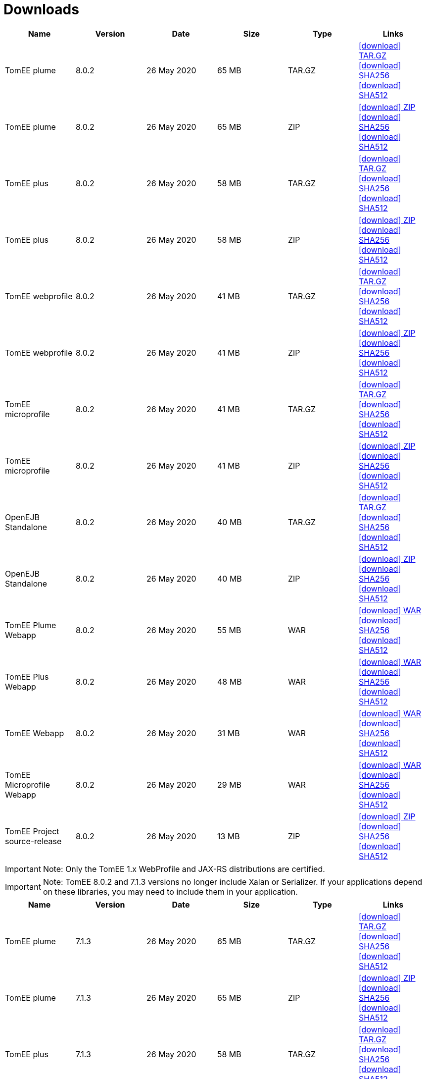 = Downloads
:jbake-date: 2015-04-05
:jbake-type: page
:jbake-status: published
:jbake-tomeepdf:
:icons: font

[.table.table-bordered,options="header"]
|===
|Name|Version|Date|Size|Type|Links
|TomEE plume|8.0.2|26 May 2020|65 MB |TAR.GZ| https://www.apache.org/dyn/closer.cgi/tomee/tomee-8.0.2/apache-tomee-8.0.2-plume.tar.gz[icon:download[] TAR.GZ] https://www.apache.org/dist/tomee/tomee-8.0.2/apache-tomee-8.0.2-plume.tar.gz.sha256[icon:download[] SHA256] https://www.apache.org/dist/tomee/tomee-8.0.2/apache-tomee-8.0.2-plume.tar.gz.sha512[icon:download[] SHA512]
|TomEE plume|8.0.2|26 May 2020|65 MB |ZIP| https://www.apache.org/dyn/closer.cgi/tomee/tomee-8.0.2/apache-tomee-8.0.2-plume.zip[icon:download[] ZIP] https://www.apache.org/dist/tomee/tomee-8.0.2/apache-tomee-8.0.2-plume.zip.sha256[icon:download[] SHA256] https://www.apache.org/dist/tomee/tomee-8.0.2/apache-tomee-8.0.2-plume.zip.sha512[icon:download[] SHA512]
|TomEE plus|8.0.2|26 May 2020|58 MB |TAR.GZ| https://www.apache.org/dyn/closer.cgi/tomee/tomee-8.0.2/apache-tomee-8.0.2-plus.tar.gz[icon:download[] TAR.GZ] https://www.apache.org/dist/tomee/tomee-8.0.2/apache-tomee-8.0.2-plus.tar.gz.sha256[icon:download[] SHA256] https://www.apache.org/dist/tomee/tomee-8.0.2/apache-tomee-8.0.2-plus.tar.gz.sha512[icon:download[] SHA512]
|TomEE plus|8.0.2|26 May 2020|58 MB |ZIP| https://www.apache.org/dyn/closer.cgi/tomee/tomee-8.0.2/apache-tomee-8.0.2-plus.zip[icon:download[] ZIP] https://www.apache.org/dist/tomee/tomee-8.0.2/apache-tomee-8.0.2-plus.zip.sha256[icon:download[] SHA256] https://www.apache.org/dist/tomee/tomee-8.0.2/apache-tomee-8.0.2-plus.zip.sha512[icon:download[] SHA512]
|TomEE webprofile|8.0.2|26 May 2020|41 MB |TAR.GZ| https://www.apache.org/dyn/closer.cgi/tomee/tomee-8.0.2/apache-tomee-8.0.2-webprofile.tar.gz[icon:download[] TAR.GZ] https://www.apache.org/dist/tomee/tomee-8.0.2/apache-tomee-8.0.2-webprofile.tar.gz.sha256[icon:download[] SHA256] https://www.apache.org/dist/tomee/tomee-8.0.2/apache-tomee-8.0.2-webprofile.tar.gz.sha512[icon:download[] SHA512]
|TomEE webprofile|8.0.2|26 May 2020|41 MB |ZIP| https://www.apache.org/dyn/closer.cgi/tomee/tomee-8.0.2/apache-tomee-8.0.2-webprofile.zip[icon:download[] ZIP] https://www.apache.org/dist/tomee/tomee-8.0.2/apache-tomee-8.0.2-webprofile.zip.sha256[icon:download[] SHA256] https://www.apache.org/dist/tomee/tomee-8.0.2/apache-tomee-8.0.2-webprofile.zip.sha512[icon:download[] SHA512]
|TomEE microprofile|8.0.2|26 May 2020|41 MB |TAR.GZ| https://www.apache.org/dyn/closer.cgi/tomee/tomee-8.0.2/apache-tomee-8.0.2-microprofile.tar.gz[icon:download[] TAR.GZ] https://www.apache.org/dist/tomee/tomee-8.0.2/apache-tomee-8.0.2-microprofile.tar.gz.sha256[icon:download[] SHA256] https://www.apache.org/dist/tomee/tomee-8.0.2/apache-tomee-8.0.2-microprofile.tar.gz.sha512[icon:download[] SHA512]
|TomEE microprofile|8.0.2|26 May 2020|41 MB |ZIP| https://www.apache.org/dyn/closer.cgi/tomee/tomee-8.0.2/apache-tomee-8.0.2-microprofile.zip[icon:download[] ZIP] https://www.apache.org/dist/tomee/tomee-8.0.2/apache-tomee-8.0.2-microprofile.zip.sha256[icon:download[] SHA256] https://www.apache.org/dist/tomee/tomee-8.0.2/apache-tomee-8.0.2-microprofile.zip.sha512[icon:download[] SHA512]
|OpenEJB Standalone|8.0.2|26 May 2020|40 MB |TAR.GZ| https://www.apache.org/dyn/closer.cgi/tomee/tomee-8.0.2/openejb-standalone-8.0.2.tar.gz[icon:download[] TAR.GZ] https://www.apache.org/dist/tomee/tomee-8.0.2/openejb-standalone-8.0.2.tar.gz.sha256[icon:download[] SHA256] https://www.apache.org/dist/tomee/tomee-8.0.2/openejb-standalone-8.0.2.tar.gz.sha512[icon:download[] SHA512]
|OpenEJB Standalone|8.0.2|26 May 2020|40 MB |ZIP| https://www.apache.org/dyn/closer.cgi/tomee/tomee-8.0.2/openejb-standalone-8.0.2.zip[icon:download[] ZIP] https://www.apache.org/dist/tomee/tomee-8.0.2/openejb-standalone-8.0.2.zip.sha256[icon:download[] SHA256] https://www.apache.org/dist/tomee/tomee-8.0.2/openejb-standalone-8.0.2.zip.sha512[icon:download[] SHA512]
|TomEE Plume Webapp|8.0.2|26 May 2020|55 MB |WAR| https://www.apache.org/dyn/closer.cgi/tomee/tomee-8.0.2/tomee-plume-webapp-8.0.2.war[icon:download[] WAR] https://www.apache.org/dist/tomee/tomee-8.0.2/tomee-plume-webapp-8.0.2.war.sha256[icon:download[] SHA256] https://www.apache.org/dist/tomee/tomee-8.0.2/tomee-plume-webapp-8.0.2.war.sha512[icon:download[] SHA512]
|TomEE Plus Webapp|8.0.2|26 May 2020|48 MB |WAR| https://www.apache.org/dyn/closer.cgi/tomee/tomee-8.0.2/tomee-plus-webapp-8.0.2.war[icon:download[] WAR] https://www.apache.org/dist/tomee/tomee-8.0.2/tomee-plus-webapp-8.0.2.war.sha256[icon:download[] SHA256] https://www.apache.org/dist/tomee/tomee-8.0.2/tomee-plus-webapp-8.0.2.war.sha512[icon:download[] SHA512]
|TomEE Webapp|8.0.2|26 May 2020|31 MB |WAR| https://www.apache.org/dyn/closer.cgi/tomee/tomee-8.0.2/tomee-webapp-8.0.2.war[icon:download[] WAR] https://www.apache.org/dist/tomee/tomee-8.0.2/tomee-webapp-8.0.2.war.sha256[icon:download[] SHA256] https://www.apache.org/dist/tomee/tomee-8.0.2/tomee-webapp-8.0.2.war.sha512[icon:download[] SHA512]
|TomEE Microprofile Webapp|8.0.2|26 May 2020|29 MB |WAR| https://www.apache.org/dyn/closer.cgi/tomee/tomee-8.0.2/tomee-microprofile-webapp-8.0.2.war[icon:download[] WAR] https://www.apache.org/dist/tomee/tomee-8.0.2/tomee-microprofile-webapp-8.0.2.war.sha256[icon:download[] SHA256] https://www.apache.org/dist/tomee/tomee-8.0.2/tomee-microprofile-webapp-8.0.2.war.sha512[icon:download[] SHA512]
|TomEE Project source-release|8.0.2|26 May 2020|13 MB |ZIP| https://www.apache.org/dyn/closer.cgi/tomee/tomee-8.0.2/tomee-project-8.0.2-source-release.zip[icon:download[] ZIP] https://www.apache.org/dist/tomee/tomee-8.0.2/tomee-project-8.0.2-source-release.zip.sha256[icon:download[] SHA256] https://www.apache.org/dist/tomee/tomee-8.0.2/tomee-project-8.0.2-source-release.zip.sha512[icon:download[] SHA512]
|===

IMPORTANT: Note: Only the TomEE 1.x WebProfile and JAX-RS distributions are certified.

IMPORTANT: Note: TomEE 8.0.2 and 7.1.3 versions no longer include Xalan or Serializer. If your applications depend on these libraries, you may need to include them in your application.

[.table.table-bordered,options="header"]
|===
|Name|Version|Date|Size|Type|Links
|TomEE plume|7.1.3|26 May 2020|65 MB |TAR.GZ| https://www.apache.org/dyn/closer.cgi/tomee/tomee-7.1.3/apache-tomee-7.1.3-plume.tar.gz[icon:download[] TAR.GZ] https://www.apache.org/dist/tomee/tomee-7.1.3/apache-tomee-7.1.3-plume.tar.gz.sha256[icon:download[] SHA256] https://www.apache.org/dist/tomee/tomee-7.1.3/apache-tomee-7.1.3-plume.tar.gz.sha512[icon:download[] SHA512]
|TomEE plume|7.1.3|26 May 2020|65 MB |ZIP| https://www.apache.org/dyn/closer.cgi/tomee/tomee-7.1.3/apache-tomee-7.1.3-plume.zip[icon:download[] ZIP] https://www.apache.org/dist/tomee/tomee-7.1.3/apache-tomee-7.1.3-plume.zip.sha256[icon:download[] SHA256] https://www.apache.org/dist/tomee/tomee-7.1.3/apache-tomee-7.1.3-plume.zip.sha512[icon:download[] SHA512]
|TomEE plus|7.1.3|26 May 2020|58 MB |TAR.GZ| https://www.apache.org/dyn/closer.cgi/tomee/tomee-7.1.3/apache-tomee-7.1.3-plus.tar.gz[icon:download[] TAR.GZ] https://www.apache.org/dist/tomee/tomee-7.1.3/apache-tomee-7.1.3-plus.tar.gz.sha256[icon:download[] SHA256] https://www.apache.org/dist/tomee/tomee-7.1.3/apache-tomee-7.1.3-plus.tar.gz.sha512[icon:download[] SHA512]
|TomEE plus|7.1.3|26 May 2020|58 MB |ZIP| https://www.apache.org/dyn/closer.cgi/tomee/tomee-7.1.3/apache-tomee-7.1.3-plus.zip[icon:download[] ZIP] https://www.apache.org/dist/tomee/tomee-7.1.3/apache-tomee-7.1.3-plus.zip.sha256[icon:download[] SHA256] https://www.apache.org/dist/tomee/tomee-7.1.3/apache-tomee-7.1.3-plus.zip.sha512[icon:download[] SHA512]
|TomEE webprofile|7.1.3|26 May 2020|41 MB |TAR.GZ| https://www.apache.org/dyn/closer.cgi/tomee/tomee-7.1.3/apache-tomee-7.1.3-webprofile.tar.gz[icon:download[] TAR.GZ] https://www.apache.org/dist/tomee/tomee-7.1.3/apache-tomee-7.1.3-webprofile.tar.gz.sha256[icon:download[] SHA256] https://www.apache.org/dist/tomee/tomee-7.1.3/apache-tomee-7.1.3-webprofile.tar.gz.sha512[icon:download[] SHA512]
|TomEE webprofile|7.1.3|26 May 2020|41 MB |ZIP| https://www.apache.org/dyn/closer.cgi/tomee/tomee-7.1.3/apache-tomee-7.1.3-webprofile.zip[icon:download[] ZIP] https://www.apache.org/dist/tomee/tomee-7.1.3/apache-tomee-7.1.3-webprofile.zip.sha256[icon:download[] SHA256] https://www.apache.org/dist/tomee/tomee-7.1.3/apache-tomee-7.1.3-webprofile.zip.sha512[icon:download[] SHA512]
|TomEE microprofile|7.1.3|26 May 2020|41 MB |TAR.GZ| https://www.apache.org/dyn/closer.cgi/tomee/tomee-7.1.3/apache-tomee-7.1.3-microprofile.tar.gz[icon:download[] TAR.GZ] https://www.apache.org/dist/tomee/tomee-7.1.3/apache-tomee-7.1.3-microprofile.tar.gz.sha256[icon:download[] SHA256] https://www.apache.org/dist/tomee/tomee-7.1.3/apache-tomee-7.1.3-microprofile.tar.gz.sha512[icon:download[] SHA512]
|TomEE microprofile|7.1.3|26 May 2020|41 MB |ZIP| https://www.apache.org/dyn/closer.cgi/tomee/tomee-7.1.3/apache-tomee-7.1.3-microprofile.zip[icon:download[] ZIP] https://www.apache.org/dist/tomee/tomee-7.1.3/apache-tomee-7.1.3-microprofile.zip.sha256[icon:download[] SHA256] https://www.apache.org/dist/tomee/tomee-7.1.3/apache-tomee-7.1.3-microprofile.zip.sha512[icon:download[] SHA512]
|OpenEJB Standalone|7.1.3|26 May 2020|40 MB |TAR.GZ| https://www.apache.org/dyn/closer.cgi/tomee/tomee-7.1.3/openejb-standalone-7.1.3.tar.gz[icon:download[] TAR.GZ] https://www.apache.org/dist/tomee/tomee-7.1.3/openejb-standalone-7.1.3.tar.gz.sha256[icon:download[] SHA256] https://www.apache.org/dist/tomee/tomee-7.1.3/openejb-standalone-7.1.3.tar.gz.sha512[icon:download[] SHA512]
|OpenEJB Standalone|7.1.3|26 May 2020|40 MB |ZIP| https://www.apache.org/dyn/closer.cgi/tomee/tomee-7.1.3/openejb-standalone-7.1.3.zip[icon:download[] ZIP] https://www.apache.org/dist/tomee/tomee-7.1.3/openejb-standalone-7.1.3.zip.sha256[icon:download[] SHA256] https://www.apache.org/dist/tomee/tomee-7.1.3/openejb-standalone-7.1.3.zip.sha512[icon:download[] SHA512]
|TomEE Plume Webapp|7.1.3|26 May 2020|55 MB |WAR| https://www.apache.org/dyn/closer.cgi/tomee/tomee-7.1.3/tomee-plume-webapp-7.1.3.war[icon:download[] WAR] https://www.apache.org/dist/tomee/tomee-7.1.3/tomee-plume-webapp-7.1.3.war.sha256[icon:download[] SHA256] https://www.apache.org/dist/tomee/tomee-7.1.3/tomee-plume-webapp-7.1.3.war.sha512[icon:download[] SHA512]
|TomEE Plus Webapp|7.1.3|26 May 2020|48 MB |WAR| https://www.apache.org/dyn/closer.cgi/tomee/tomee-7.1.3/tomee-plus-webapp-7.1.3.war[icon:download[] WAR] https://www.apache.org/dist/tomee/tomee-7.1.3/tomee-plus-webapp-7.1.3.war.sha256[icon:download[] SHA256] https://www.apache.org/dist/tomee/tomee-7.1.3/tomee-plus-webapp-7.1.3.war.sha512[icon:download[] SHA512]
|TomEE Webapp|7.1.3|26 May 2020|31 MB |WAR| https://www.apache.org/dyn/closer.cgi/tomee/tomee-7.1.3/tomee-webapp-7.1.3.war[icon:download[] WAR] https://www.apache.org/dist/tomee/tomee-7.1.3/tomee-webapp-7.1.3.war.sha256[icon:download[] SHA256] https://www.apache.org/dist/tomee/tomee-7.1.3/tomee-webapp-7.1.3.war.sha512[icon:download[] SHA512]
|TomEE Microprofile Webapp|7.1.3|26 May 2020|29 MB |WAR| https://www.apache.org/dyn/closer.cgi/tomee/tomee-7.1.3/tomee-microprofile-webapp-7.1.3.war[icon:download[] WAR] https://www.apache.org/dist/tomee/tomee-7.1.3/tomee-microprofile-webapp-7.1.3.war.sha256[icon:download[] SHA256] https://www.apache.org/dist/tomee/tomee-7.1.3/tomee-microprofile-webapp-7.1.3.war.sha512[icon:download[] SHA512]
|TomEE Project source-release|7.1.3|26 May 2020|13 MB |ZIP| https://www.apache.org/dyn/closer.cgi/tomee/tomee-7.1.3/tomee-project-7.1.3-source-release.zip[icon:download[] ZIP] https://www.apache.org/dist/tomee/tomee-7.1.3/tomee-project-7.1.3-source-release.zip.sha256[icon:download[] SHA256] https://www.apache.org/dist/tomee/tomee-7.1.3/tomee-project-7.1.3-source-release.zip.sha512[icon:download[] SHA512]
||||||
|TomEE plume|7.0.8|26 May 2020|60 MB |TAR.GZ| https://www.apache.org/dyn/closer.cgi/tomee/tomee-7.0.8/apache-tomee-7.0.8-plume.tar.gz[icon:download[] TAR.GZ] https://www.apache.org/dist/tomee/tomee-7.0.8/apache-tomee-7.0.8-plume.tar.gz.sha1[icon:download[] SHA1]
|TomEE plume|7.0.8|26 May 2020|61 MB |ZIP| https://www.apache.org/dyn/closer.cgi/tomee/tomee-7.0.8/apache-tomee-7.0.8-plume.zip[icon:download[] ZIP] https://www.apache.org/dist/tomee/tomee-7.0.8/apache-tomee-7.0.8-plume.zip.sha1[icon:download[] SHA1]
|TomEE plus|7.0.8|26 May 2020|54 MB |TAR.GZ| https://www.apache.org/dyn/closer.cgi/tomee/tomee-7.0.8/apache-tomee-7.0.8-plus.tar.gz[icon:download[] TAR.GZ] https://www.apache.org/dist/tomee/tomee-7.0.8/apache-tomee-7.0.8-plus.tar.gz.sha1[icon:download[] SHA1]
|TomEE plus|7.0.8|26 May 2020|54 MB |ZIP| https://www.apache.org/dyn/closer.cgi/tomee/tomee-7.0.8/apache-tomee-7.0.8-plus.zip[icon:download[] ZIP] https://www.apache.org/dist/tomee/tomee-7.0.8/apache-tomee-7.0.8-plus.zip.sha1[icon:download[] SHA1]
|TomEE webprofile|7.0.8|26 May 2020|38 MB |TAR.GZ| https://www.apache.org/dyn/closer.cgi/tomee/tomee-7.0.8/apache-tomee-7.0.8-webprofile.tar.gz[icon:download[] TAR.GZ] https://www.apache.org/dist/tomee/tomee-7.0.8/apache-tomee-7.0.8-webprofile.tar.gz.sha1[icon:download[] SHA1]
|TomEE webprofile|7.0.8|26 May 2020|38 MB |ZIP| https://www.apache.org/dyn/closer.cgi/tomee/tomee-7.0.8/apache-tomee-7.0.8-webprofile.zip[icon:download[] ZIP] https://www.apache.org/dist/tomee/tomee-7.0.8/apache-tomee-7.0.8-webprofile.zip.sha1[icon:download[] SHA1]
|OpenEJB Standalone|7.0.8|26 May 2020|37 MB |TAR.GZ| https://www.apache.org/dyn/closer.cgi/tomee/tomee-7.0.8/openejb-standalone-7.0.8.tar.gz[icon:download[] TAR.GZ] https://www.apache.org/dist/tomee/tomee-7.0.8/openejb-standalone-7.0.8.tar.gz.sha1[icon:download[] SHA1]
|OpenEJB Standalone|7.0.8|26 May 2020|37 MB |ZIP| https://www.apache.org/dyn/closer.cgi/tomee/tomee-7.0.8/openejb-standalone-7.0.8.zip[icon:download[] ZIP] https://www.apache.org/dist/tomee/tomee-7.0.8/openejb-standalone-7.0.8.zip.sha1[icon:download[] SHA1]
|TomEE Plume Webapp|7.0.8|26 May 2020|52 MB |WAR| https://www.apache.org/dyn/closer.cgi/tomee/tomee-7.0.8/tomee-plume-webapp-7.0.8.war[icon:download[] WAR] https://www.apache.org/dist/tomee/tomee-7.0.8/tomee-plume-webapp-7.0.8.war.sha1[icon:download[] SHA1]
|TomEE Plus Webapp|7.0.8|26 May 2020|45 MB |WAR| https://www.apache.org/dyn/closer.cgi/tomee/tomee-7.0.8/tomee-plus-webapp-7.0.8.war[icon:download[] WAR] https://www.apache.org/dist/tomee/tomee-7.0.8/tomee-plus-webapp-7.0.8.war.sha1[icon:download[] SHA1]
|TomEE Webapp|7.0.8|26 May 2020|29 MB |WAR| https://www.apache.org/dyn/closer.cgi/tomee/tomee-7.0.8/tomee-webapp-7.0.8.war[icon:download[] WAR] https://www.apache.org/dist/tomee/tomee-7.0.8/tomee-webapp-7.0.8.war.sha1[icon:download[] SHA1]
|TomEE Project source-release|7.0.8|26 May 2020|12 MB |ZIP| https://www.apache.org/dyn/closer.cgi/tomee/tomee-7.0.8/tomee-project-7.0.8-source-release.zip[icon:download[] ZIP] https://www.apache.org/dist/tomee/tomee-7.0.8/tomee-project-7.0.8-source-release.zip.sha1[icon:download[] SHA1]
||||||
|TomEE plume|1.7.5|27 Sep 2017|49 MB |TAR.GZ| https://www.apache.org/dyn/closer.cgi/tomee/tomee-1.7.5/apache-tomee-1.7.5-plume.tar.gz[icon:download[] TAR.GZ] https://www.apache.org/dist/tomee/tomee-1.7.5/apache-tomee-1.7.5-plume.tar.gz.sha1[icon:download[] SHA1]
|TomEE plume|1.7.5|27 Sep 2017|49 MB |ZIP| https://www.apache.org/dyn/closer.cgi/tomee/tomee-1.7.5/apache-tomee-1.7.5-plume.zip[icon:download[] ZIP] https://www.apache.org/dist/tomee/tomee-1.7.5/apache-tomee-1.7.5-plume.zip.sha1[icon:download[] SHA1]
|TomEE plus|1.7.5|27 Sep 2017|41 MB |TAR.GZ| https://www.apache.org/dyn/closer.cgi/tomee/tomee-1.7.5/apache-tomee-1.7.5-plus.tar.gz[icon:download[] TAR.GZ] https://www.apache.org/dist/tomee/tomee-1.7.5/apache-tomee-1.7.5-plus.tar.gz.sha1[icon:download[] SHA1]
|TomEE plus|1.7.5|27 Sep 2017|42 MB |ZIP| https://www.apache.org/dyn/closer.cgi/tomee/tomee-1.7.5/apache-tomee-1.7.5-plus.zip[icon:download[] ZIP] https://www.apache.org/dist/tomee/tomee-1.7.5/apache-tomee-1.7.5-plus.zip.sha1[icon:download[] SHA1]
|TomEE jaxrs|1.7.5|27 Sep 2017|33 MB |TAR.GZ| https://www.apache.org/dyn/closer.cgi/tomee/tomee-1.7.5/apache-tomee-1.7.5-jaxrs.tar.gz[icon:download[] TAR.GZ] https://www.apache.org/dist/tomee/tomee-1.7.5/apache-tomee-1.7.5-jaxrs.tar.gz.sha1[icon:download[] SHA1]
|TomEE jaxrs|1.7.5|27 Sep 2017|33 MB |ZIP| https://www.apache.org/dyn/closer.cgi/tomee/tomee-1.7.5/apache-tomee-1.7.5-jaxrs.zip[icon:download[] ZIP] https://www.apache.org/dist/tomee/tomee-1.7.5/apache-tomee-1.7.5-jaxrs.zip.sha1[icon:download[] SHA1]
|TomEE webprofile|1.7.5|27 Sep 2017|29 MB |TAR.GZ| https://www.apache.org/dyn/closer.cgi/tomee/tomee-1.7.5/apache-tomee-1.7.5-webprofile.tar.gz[icon:download[] TAR.GZ] https://www.apache.org/dist/tomee/tomee-1.7.5/apache-tomee-1.7.5-webprofile.tar.gz.sha1[icon:download[] SHA1]
|TomEE webprofile|1.7.5|27 Sep 2017|30 MB |ZIP| https://www.apache.org/dyn/closer.cgi/tomee/tomee-1.7.5/apache-tomee-1.7.5-webprofile.zip[icon:download[] ZIP] https://www.apache.org/dist/tomee/tomee-1.7.5/apache-tomee-1.7.5-webprofile.zip.sha1[icon:download[] SHA1]
|TomEE Plume Webapp|1.7.5|27 Sep 2017|41 MB |WAR| https://www.apache.org/dyn/closer.cgi/tomee/tomee-1.7.5/tomee-plume-webapp-1.7.5.war[icon:download[] WAR] https://www.apache.org/dist/tomee/tomee-1.7.5/tomee-plume-webapp-1.7.5.war.sha1[icon:download[] SHA1]
|TomEE Plus Webapp|1.7.5|27 Sep 2017|33 MB |WAR| https://www.apache.org/dyn/closer.cgi/tomee/tomee-1.7.5/tomee-plus-webapp-1.7.5.war[icon:download[] WAR] https://www.apache.org/dist/tomee/tomee-1.7.5/tomee-plus-webapp-1.7.5.war.sha1[icon:download[] SHA1]
|TomEE Webapp|1.7.5|27 Sep 2017|21 MB |WAR| https://www.apache.org/dyn/closer.cgi/tomee/tomee-1.7.5/tomee-webapp-1.7.5.war[icon:download[] WAR] https://www.apache.org/dist/tomee/tomee-1.7.5/tomee-webapp-1.7.5.war.sha1[icon:download[] SHA1]

|===


- link:download-archive.html[Older versions can be found here]
